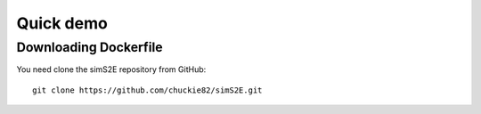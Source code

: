 .. _quick_demo:


***************
Quick demo
***************

Downloading Dockerfile
======================

You need clone the simS2E repository from GitHub::

  git clone https://github.com/chuckie82/simS2E.git

